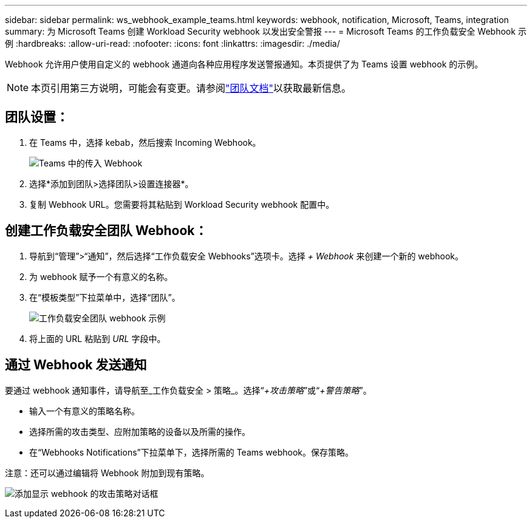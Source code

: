 ---
sidebar: sidebar 
permalink: ws_webhook_example_teams.html 
keywords: webhook, notification, Microsoft, Teams, integration 
summary: 为 Microsoft Teams 创建 Workload Security webhook 以发出安全警报 
---
= Microsoft Teams 的工作负载安全 Webhook 示例
:hardbreaks:
:allow-uri-read: 
:nofooter: 
:icons: font
:linkattrs: 
:imagesdir: ./media/


[role="lead"]
Webhook 允许用户使用自定义的 webhook 通道向各种应用程序发送警报通知。本页提供了为 Teams 设置 webhook 的示例。


NOTE: 本页引用第三方说明，可能会有变更。请参阅link:https://docs.microsoft.com/en-us/microsoftteams/platform/webhooks-and-connectors/how-to/add-incoming-webhook["团队文档"]以获取最新信息。



== 团队设置：

. 在 Teams 中，选择 kebab，然后搜索 Incoming Webhook。
+
image:Webhooks_Teams_Create_Webhook.png["Teams 中的传入 Webhook"]

. 选择*添加到团队>选择团队>设置连接器*。
. 复制 Webhook URL。您需要将其粘贴到 Workload Security webhook 配置中。




== 创建工作负载安全团队 Webhook：

. 导航到“管理”>“通知”，然后选择“工作负载安全 Webhooks”选项卡。选择 _+ Webhook_ 来创建一个新的 webhook。
. 为 webhook 赋予一个有意义的名称。
. 在“模板类型”下拉菜单中，选择“团队”。
+
image:ws_webhook_teams_example.png["工作负载安全团队 webhook 示例"]

. 将上面的 URL 粘贴到 _URL_ 字段中。




== 通过 Webhook 发送通知

要通过 webhook 通知事件，请导航至_工作负载安全 > 策略_。选择“_+攻击策略_”或“_+警告策略_”。

* 输入一个有意义的策略名称。
* 选择所需的攻击类型、应附加策略的设备以及所需的操作。
* 在“Webhooks Notifications”下拉菜单下，选择所需的 Teams webhook。保存策略。


注意：还可以通过编辑将 Webhook 附加到现有策略。

image:ws_add_attack_policy.png["添加显示 webhook 的攻击策略对话框"]
